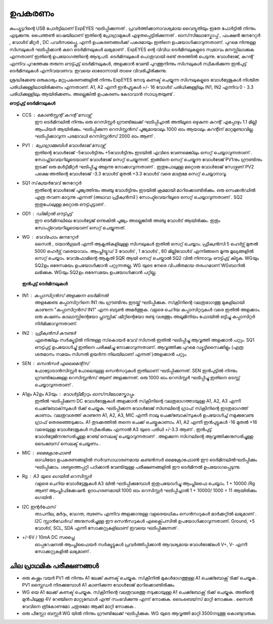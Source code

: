 ========
ഉപകരണം
========
കംപ്യൂട്ടറിന്റെ USB പോർട്ടിലാണ്  ExpEYES ഘടിപ്പിക്കുന്നത് . പ്രവർത്തിക്കാനാവശ്യമായ വൈദ്യുതിയും ഇതേ പോർട്ടിൽ നിന്നും എടുക്കുന്നു. പൈത്തൺ ഭാഷയിലാണ് ഇതിന്റെ പ്രോഗ്രാമുകൾ എഴുതപ്പെട്ടിരിക്കുന്നത് . ഓസ്‌സിലോസ്കോപ്പ് , ഫംക്ഷൻ  ജനറേറ്റർ , വോൾട് മീറ്റർ , DC പവർസപ്പ്ലൈ, എന്നീ  ഉപകരണങ്ങൾക്ക്  പകരമായും  ഇതിനെ  ഉപയോഗിക്കാവുന്നതാണ്. പുറമെ നിന്നുള്ള  സിഗ്നലുകൾ ഘടിപ്പിക്കാൻ കുറെ ടെർമിനലുകൾ ലഭ്യമാണ് . ExpEYES ന്റെ വിവിധ ടെർമിനലുകളുടെ സ്വഭാവം മനസ്സിലാക്കുക  എന്നതാണ്  ഇതിന്റെ ഉപയോഗത്തിന്റെ  ആദ്യപടി. ടെർമിനലുകൾ  പൊതുവായി രണ്ട് തരത്തിൽ പെടുന്നു. വോൾടേജ്, കറന്റ്  എന്നിവ പുറത്തേക്കു തരുന്ന ഔട്ട്പുട്ട് ടെർമിനലുകൾ, അളക്കാൻ വേണ്ടി പുറത്തുനിന്നും  സിഗ്നലുകൾ സ്വീകരിക്കുന്ന ഇൻപുട്ട്  ടെർമിനലുകൾ എന്നിവയാണവ. ഇവയെ ഓരോന്നായി താഴെ വിവരിച്ചിരിക്കുന്നു. 

ശ്രദ്ധിക്കേണ്ട ഒരുകാര്യം മറ്റുപകരണങ്ങളിൽ നിന്നും ExpEYES നോടു  കണക്ട് ചെയ്യുന്ന സിഗ്നലുകളുടെ വോൾട്ടേജുകൾ നിശ്ചിത പരിധിക്കുള്ളിലായിരിക്കണം എന്നതാണ്. A1, A2 എന്നീ ഇൻപുട്ടുകൾ  +/- 16 വോൾട്  പരിധിക്കുള്ളിലും  IN1, IN2 എന്നിവ   0 - 3.3 പരിധിക്കുള്ളിലും  ആയിരിക്കണം. അല്ലെങ്കിൽ ഉപകരണം കേടാവാൻ സാധ്യതയുണ്ട് . 

**ഔട്ട്പുട്ട് ടെർമിനലുകൾ** 

.. figure:: pics/scope-outputs.png
   :width: 300px

- CCS : കോൺസ്റ്റന്റ്  കറന്റ്  സോഴ്സ് 
        ഈ ടെർമിനലിൽ നിന്നും ഒരു റെസിസ്റ്റർ ഗ്രൗണ്ടിലേക്ക് ഘടിപ്പിച്ചാൽ അതിലൂടെ ഒഴുകുന്ന കറന്റ് എപ്പോഴും 1.1 മില്ലി ആംപിയർ ആയിരിക്കും. ഘടിപ്പിക്കുന്ന റെസിസ്റ്റൻസ് പൂജ്യമായാലും 1000 ഓം ആയാലും കറന്റിന് മാറ്റമുണ്ടാവില്ല. ഘടിപ്പിക്കാവുന്ന പരമാവധി റെസിസ്റ്റൻസ് 2000 ഓം ആണ് .

- PV1 : പ്രോഗ്രാമ്മബിൾ വോൾടേജ്  സോഴ്സ് 
       ഇതിന്റെ വോൾടേജ്  -5വോൾട്ടിനും +5വോൾട്ടിനും ഇടയിൽ എവിടെ വേണമെങ്കിലും സെറ്റ് ചെയ്യാവുന്നതാണ് . സോഫ്റ്റ്‌വെയറിലൂടെയാണ് വോൾടേജ് സെറ്റ് ചെയ്യുന്നത്. ഇങ്ങിനെ സെറ്റ് ചെയ്യുന്ന വോൾടേജ്  PV1നും ഗ്രൗണ്ടിനും ഇടക്ക് ഒരു മൾട്ടിമീറ്റർ ഘടിപ്പിച്ചു അളന്നു നോക്കാവുന്നതാണ് . ഇതുപോലുള്ള മറ്റൊരു വോൾടേജ് സോഴ്സണ് PV2 പക്ഷെ അതിന്റെ വോൾടേജ്  -3.3 വോൾട് മുതൽ +3.3 വോൾട് വരെ മാത്രമേ സെറ്റ് ചെയ്യാനാവൂ. 

- SQ1 സ്‌ക്വയർവേവ് ജനറേറ്റർ 
      ഇതിന്റെ വോൾടേജ് പൂജ്യത്തിനും അഞ്ചു വോൾട്ടിനും ഇടയിൽ ക്രമമായി മാറിക്കൊണ്ടിരിക്കും. ഒരു സെക്കൻഡിൽ എത്ര തവണ മാറുന്നു എന്നത് (അഥവാ ഫ്രീക്വൻസി ) സോഫ്ട്‍വെയറിലൂടെ സെറ്റ് ചെയ്യാവുന്നതാണ് . SQ2 ഇതുപോലുള്ള മറ്റൊരു ഔട്ട്പുട്ടാണ് . 

- OD1 : ഡിജിറ്റൽ ഔട്ട്പുട്ട് 
       ഈ ടെർമിനലിലെ വോൾട്ടേജ് ഒന്നുകിൽ പൂജ്യം അല്ലെങ്കിൽ അഞ്ചു വോൾട് ആയിരിക്കും. ഇതും സോഫ്ട്‍വെയറിലൂടെയാണ്  സെറ്റ് ചെയ്യുന്നത്.

- WG : വേവ്‌ഫോം ജനറേറ്റർ 
        സൈൻ , ട്രയാൻഗുലർ എന്നീ ആകൃതികളിലുള്ള സിഗ്നലുകൾ ഇതിൽ സെറ്റ് ചെയ്യാം.  ഫ്രീക്വൻസി  5 ഹെർട്സ് മുതൽ 5000 ഹെർട്സ് വരെയാവാം. ആംപ്ലിട്യൂഡ് 3 വോൾട് , 1 വോൾട് , 80 മില്ലിവോൾട് എന്നിങ്ങനെ മൂന്നു മൂല്യങ്ങളിൽ  സെറ്റ് ചെയ്യാം. വേവ്ഫോമിന്റെ ആകൃതി SQR ആയി സെറ്റ് ചെയ്താൽ SQ2 വിൽ നിന്നാവും ഔട്ട്പുട്ട് കിട്ടുക. WGയും SQ2ഉം ഒരേസമയം ഉപയോഗിക്കാൻ പറ്റുന്നതല്ല. WG യുടെ നേരെ വിപരീതമായ തരംഗമാണ്  WGബാറിൽ ലഭിക്കുക. WGയും SQ2ഉം  ഒരേസമയം ഉപയോഗിക്കാൻ പറ്റില്ല.

 **ഇൻപുട്ട്  ടെർമിനലുകൾ**

.. figure:: pics/scope-inputs.png
   :width: 300px


- IN1 : കപ്പാസിറ്റൻസ്  അളക്കുന്ന ടെർമിനൽ 
    അളക്കേണ്ട കപ്പാസിറ്ററിനെ  IN1 നും ഗ്രൗണ്ടിനും ഇടയ്ക്ക്  ഘടിപ്പിക്കുക. സ്‌ക്രീനിന്റെ വലതുഭാഗത്തു മുകളിലായി കാണുന്ന "കപ്പാസിറ്റൻസ് IN1" എന്ന ബട്ടൺ അമർത്തുക. വളരെ ചെറിയ കപ്പാസിറ്ററുകൾ വരെ ഇതിൽ അളക്കാം. ഒരു കഷണം കടലാസ്സിന്റെയോ പ്ലാസ്റ്റിക് ഷീറ്റിന്റെയോ രണ്ടു വശത്തും അലൂമിനിയം ഫോയിൽ ഒട്ടിച്ചു കപ്പാസിറ്റർ നിർമിക്കാവുന്നതാണ്.

- IN2 : ഫ്രീക്വൻസി  കൗണ്ടർ 
      ഏതെങ്കിലും സർക്യൂട്ടിൽ നിന്നുള്ള സ്‌കൊയർ വേവ്  സിഗ്നൽ ഇതിൽ ഘടിപ്പിച്ചു ആവൃത്തി അളക്കാൻ പറ്റും. SQ1  ഔട്ട്പുട്ട് ഉപയോഗിച്ചു്  ഇതിനെ പരീക്ഷിച്ചു നോക്കാവുന്നതാണ്. ആവൃത്തിക്കു പുറമെ ഡ്യൂട്ടിസൈക്കിളും (എത്ര ശതമാനം സമയം സിഗ്നൽ ഉയർന്ന നിലയിലാണ് എന്നത് )അളക്കാൻ പറ്റും.  

- SEN : സെൻസർ എലെമെന്റ്സ് 
      ഫോട്ടോട്രാൻസിസ്റ്റർ പോലെയുള്ള സെൻസറുകൾ ഇതിലാണ് ഘടിപ്പിക്കുന്നത്. SEN ഇൻപുട്ടിൽ നിന്നും ഗ്രൗണ്ടിലേക്കുള്ള റെസിസ്റ്റൻസ് ആണ് അളക്കുന്നത്. ഒരു 1000 ഓം റെസിസ്റ്റർ ഘടിപ്പിച്ചു ഇതിനെ ടെസ്റ്റ് ചെയ്യാവുന്നതാണ് .

- A1ഉം   A2ഉം   A3യും  : വോൾട്ടിമീറ്ററും  ഓസ്‌സിലോസ്കോപ്പും 
      ഇതിൽ ഘടിപ്പിക്കുന്ന DC വോൾടേജുകൾ അളക്കാൻ സ്‌ക്രീനിന്റെ വലതുഭാഗത്തായുള്ള A1, A2, A3  എന്നീ ചെക്ക്‌ബോക്‌സുകൾ ടിക്ക്  ചെയ്യുക. ഘടിപ്പിക്കന്ന വോൾടേജ് സിഗ്നലിന്റെ ഗ്രാഫ്  സ്‌ക്രീനിന്റെ ഇടതുഭാഗത്ത്  കാണാം. വലതുവശത്ത്  കാണുന്ന A1, A2, A3, MIC എന്നീ  നാലു ചെക്ക്‌ബോക്‌സുകൾ ഉപയോഗിച്ച്  നമുക്കുവേണ്ട ഗ്രാഫ്  തെരഞ്ഞെടുക്കാം. A1  തുടക്കത്തിൽ തന്നെ  ചെക്ക് ചെയ്തുകാണാം.  A1, A2 എന്നീ ഇൻപുട്ടുകൾ -16 മുതൽ +16 വരെയുള്ള വോൾടേജുകൾ സ്വീകരിക്കും എന്നാൽ A3 യുടെ പരിധി +/-3.3  ആണ് . ഇൻപുട്ട് വോൾട്ടേജിനനുസരിച്ചുള്ള റേഞ്ച് സെലക്ട് ചെയ്യാവുന്നതാണ് . അളക്കുന്ന സിഗ്നലിന്റെ ആവൃത്തിക്കനുസരിച്ചുള്ള ടൈംബേസ്  സെലക്ട് ചെയ്യണം .

- MIC : മൈക്രോഫോൺ 
      ഓഡിയോ ഉപകരണങ്ങളിൽ സർവസാധാരണമായ കണ്ടൻസർ മൈക്രോഫോൺ ഈ ടെർമിനലിൽഘടിപ്പിക്കും  ഘടിപ്പിക്കാം. ശബ്ദത്തെപ്പറ്റി പഠിക്കാൻ വേണ്ടിയുള്ള പരീക്ഷണങ്ങളിൽ ഈ ടെർമിനൽ ഉപയോഗപ്പെടുന്നു.

- Rg : A3 യുടെ ഗെയിൻ റെസിസ്റ്റർ 
    വളരെ ചെറിയ വോൾട്ടേജുകൾ A3 യിൽ ഘടിപ്പിക്കുമ്പോൾ ഇതുപയോഗിച്ചു ആംപ്ലിഫൈ ചെയ്യാം. 1 + 10000 /Rg  ആണ്  ആംപ്ലിഫിക്കേഷൻ. ഉദാഹരണമായി 1000 ഓം റെസിസ്റ്റർ ഘടിപ്പിച്ചാൽ 1 + 10000/ 1000  = 11  ആയിരിക്കും ഗെയിൻ .
 
- I2C ഇന്റർഫേസ് 
   താപനില, മർദ്ദം, വേഗത, ത്വരണം എന്നിവ അളക്കാനുള്ള വളരെയധികം സെൻസറുകൾ മാർക്കറ്റിൽ ലഭ്യമാണ് . I2C സ്റ്റാൻഡേർഡ് അനുസരിച്ചുള്ള ഈ സെൻസറുകൾ എക്സ്പൈസിൽ  ഉപയോഗിക്കാവുന്നതാണ്. Ground, +5 വോൾട്, SCL, SDA എന്നീ സോക്കറ്റുകളിലാണ് ഇവയെ ഘടിപ്പിക്കുന്നത് .

- +/-6V / 10mA DC സപ്ലൈ
   ഓപ്പറേഷനൽ ആംപ്ലിഫൈയർ സർക്യൂട്ടുകൾ പ്രവർത്തിപ്പിക്കാൻ ആവശ്യമായ വോൾടേജ്കൾ  V+, V- എന്നീ സോക്കറ്റുകളിൽ ലഭ്യമാണ് .

ചില പ്രാഥമിക പരീക്ഷണങ്ങൾ 
-------------------------

- ഒരു കഷ്ണം വയർ PV1 ൽ നിന്നും A1 ലേക്ക്  കണക്ട്  ചെയ്യുക. സ്‌ക്രീനിൽ  മുകൾഭാഗത്തുള്ള   A1 ചെക്ക്ബോക്സ്  ടിക്ക് ചെയ്യുക .  PV1 സ്ലൈഡർ നിരക്കുമ്പോൾ A1 കാണിക്കുന്ന വോൾടേജ് മാറിക്കൊണ്ടിരിക്കും.

- WG യെ A1 ലേക്ക്  കണക്ട്  ചെയ്യുക. സ്‌ക്രീനിന്റെ വലതുവശത്തു  നടുക്കായുള്ള  A1 ചെക്ക്ബോക്സ്  ടിക്ക് ചെയ്യുക. അതിന്റെ മുൻപിലുള്ള 4V റേഞ്ചിനെ മാറ്റുമ്പോൾ എന്ത് സംഭവിക്കുന്നു എന്ന് നോക്കുക. ടൈംബെയ്‌സ് മാറ്റി നോക്കുക . സൈൻ വേവിനെ ത്രികോണമോ ചതുരമോ ആക്കി മാറ്റി നോക്കുക .

- ഒരു പീസ്സോ ബസ്സർ WG യിൽ നിന്നും ഗ്രൗണ്ടിലേക്ക് ഘടിപ്പിക്കുക. WG യുടെ ആവൃത്തി മാറ്റി 3500നടുത്തു കൊണ്ടുവരുക.




